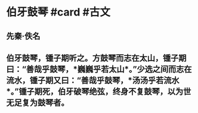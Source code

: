 * 伯牙鼓琴 #card #古文
:PROPERTIES:
:card-last-interval: -1
:card-repeats: 1
:card-ease-factor: 2.5
:card-next-schedule: 2022-06-22T16:00:00.000Z
:card-last-reviewed: 2022-06-22T00:01:49.023Z
:card-last-score: 1
:END:
** 先秦·佚名
** 伯牙鼓琴，锺子期听之。方鼓琴而志在太山，锺子期曰：“善哉乎鼓琴，*巍巍乎若太山*。”少选之间而志在流水，锺子期又曰：“善哉乎鼓琴，*汤汤乎若流水*。”锺子期死，伯牙破琴绝弦，终身不复鼓琴，以为世无足复为鼓琴者。